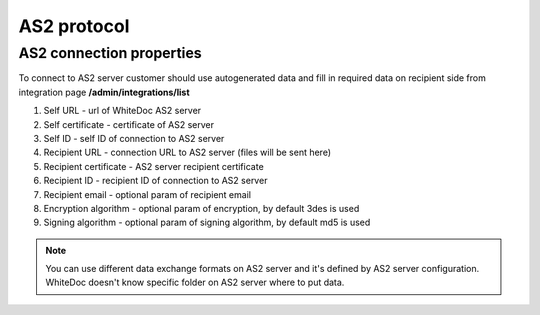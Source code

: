============
AS2 protocol
============

AS2 connection properties
=========================

To connect to AS2 server customer should use autogenerated data and fill in required data on recipient side from integration page **/admin/integrations/list**

#. Self URL - url of WhiteDoc AS2 server
#. Self certificate - certificate of AS2 server
#. Self ID - self ID of connection to AS2 server
#. Recipient URL - connection URL to AS2 server (files will be sent here)
#. Recipient certificate - AS2 server recipient certificate
#. Recipient ID - recipient ID of connection to AS2 server
#. Recipient email - optional param of recipient email
#. Encryption algorithm - optional param of encryption, by default 3des is used
#. Signing algorithm - optional param of signing algorithm, by default md5 is used

.. note:: You can use different data exchange formats on AS2 server and it's defined by AS2 server configuration. WhiteDoc doesn't know specific folder on AS2 server where to put data.